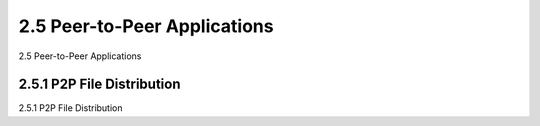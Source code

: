 .. _c2.5:

2.5 Peer-to-Peer Applications
=======================================
2.5 Peer-to-Peer Applications

.. tab:: 中文

.. tab:: 英文

2.5.1 P2P File Distribution
-------------------------------------------------------
2.5.1 P2P File Distribution

.. tab:: 中文

.. tab:: 英文

